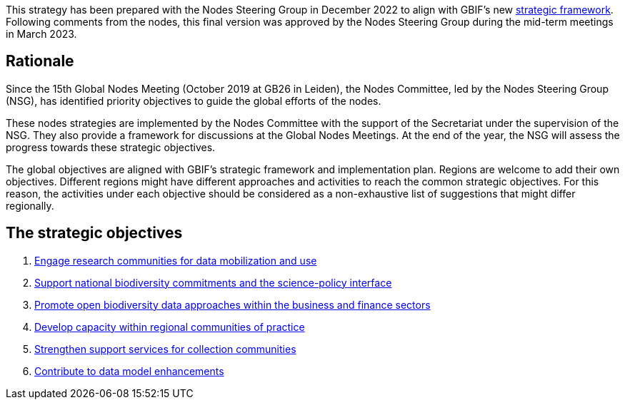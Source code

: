 [sidebar]
This strategy has been prepared with the Nodes Steering Group in December 2022 to align with GBIF’s new https://www.gbif.org/document/50lI7Bxn2p1vRgpbs7aXaT/[strategic framework^]. Following comments from the nodes, this final version was approved by the Nodes Steering Group during the mid-term meetings in March 2023.

== Rationale

Since the 15th Global Nodes Meeting (October 2019 at GB26 in Leiden), the Nodes Committee, led by the Nodes Steering Group (NSG), has identified priority objectives to guide the global efforts of the nodes. 

These nodes strategies are implemented by the Nodes Committee with the support of the Secretariat under the supervision of the NSG. They also provide a framework for discussions at the Global Nodes Meetings. At the end of the year, the NSG will assess the progress towards these strategic objectives. 

The global objectives are aligned with GBIF’s strategic framework and implementation plan. Regions are welcome to add their own objectives. Different regions might have different approaches and activities to reach the common strategic objectives. For this reason, the activities under each objective should be considered as a non-exhaustive list of suggestions that might differ regionally. 

== The strategic objectives

.	<<#1-engage-research-communities-for-data-mobilization-and-use,Engage research communities for data mobilization and use>>
.	<<#2-support-national-biodiversity-commitments-and-the-science-policy-interface,Support national biodiversity commitments and the science-policy interface>>
.	<<#3-promote-open-biodiversity-data-approaches-within-the-business-and-finance-sectors,Promote open biodiversity data approaches within the business and finance sectors>>
.	<<#4-develop-capacity-within-regional-communities-of-practice,Develop capacity within regional communities of practice>>
.	<<#5-strengthen-support-services-for-collection-communities,Strengthen support services for collection communities>>
.	<<#6-contribute-to-data-model-enhancements,Contribute to data model enhancements>>

